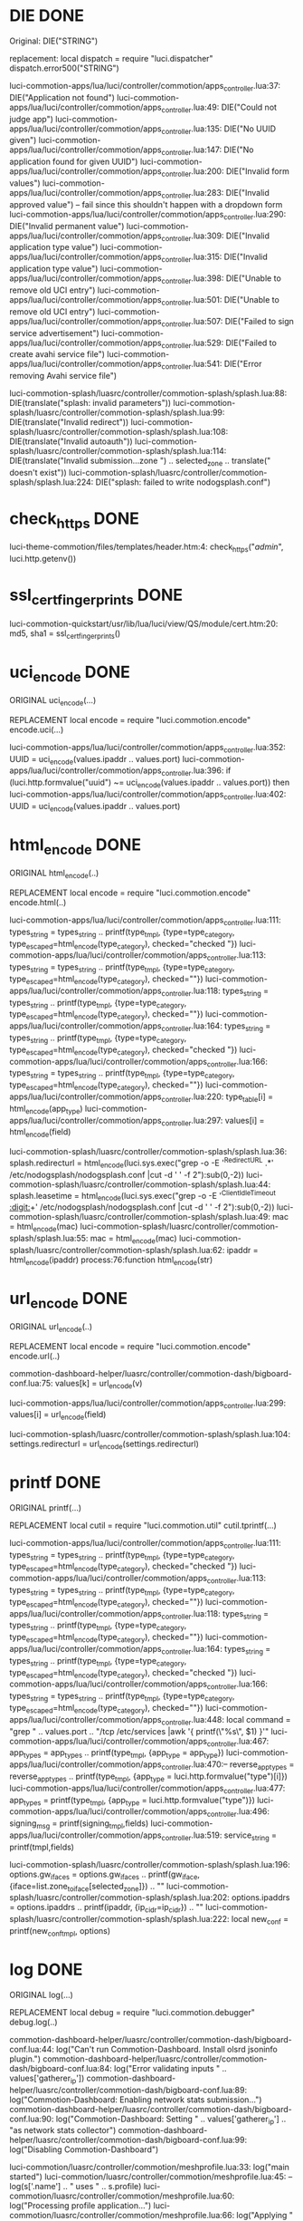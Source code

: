 * DIE DONE
Original:
DIE("STRING")

replacement:
local dispatch = require "luci.dispatcher"
dispatch.error500("STRING")

luci-commotion-apps/lua/luci/controller/commotion/apps_controller.lua:37:  	DIE("Application not found")
luci-commotion-apps/lua/luci/controller/commotion/apps_controller.lua:49:  	DIE("Could not judge app")
luci-commotion-apps/lua/luci/controller/commotion/apps_controller.lua:135:			DIE("No UUID given")
luci-commotion-apps/lua/luci/controller/commotion/apps_controller.lua:147:			DIE("No application found for given UUID")
luci-commotion-apps/lua/luci/controller/commotion/apps_controller.lua:200:			DIE("Invalid form values")
luci-commotion-apps/lua/luci/controller/commotion/apps_controller.lua:283:			DIE("Invalid approved value") -- fail since this shouldn't happen with a dropdown form
luci-commotion-apps/lua/luci/controller/commotion/apps_controller.lua:290:		DIE("Invalid permanent value")
luci-commotion-apps/lua/luci/controller/commotion/apps_controller.lua:309:					DIE("Invalid application type value")
luci-commotion-apps/lua/luci/controller/commotion/apps_controller.lua:315:				DIE("Invalid application type value")
luci-commotion-apps/lua/luci/controller/commotion/apps_controller.lua:398:				DIE("Unable to remove old UCI entry")
luci-commotion-apps/lua/luci/controller/commotion/apps_controller.lua:501:				DIE("Unable to remove old UCI entry")
luci-commotion-apps/lua/luci/controller/commotion/apps_controller.lua:507:			DIE("Failed to sign service advertisement")
luci-commotion-apps/lua/luci/controller/commotion/apps_controller.lua:529:			DIE("Failed to create avahi service file")
luci-commotion-apps/lua/luci/controller/commotion/apps_controller.lua:541:			DIE("Error removing Avahi service file")

luci-commotion-splash/luasrc/controller/commotion-splash/splash.lua:88:      DIE(translate("splash: invalid parameters"))
luci-commotion-splash/luasrc/controller/commotion-splash/splash.lua:99:    DIE(translate("Invalid redirect"))
luci-commotion-splash/luasrc/controller/commotion-splash/splash.lua:108:    DIE(translate("Invalid autoauth"))
luci-commotion-splash/luasrc/controller/commotion-splash/splash.lua:114:      DIE(translate("Invalid submission...zone ") .. selected_zone .. translate(" doesn't exist"))
luci-commotion-splash/luasrc/controller/commotion-splash/splash.lua:224:      DIE("splash: failed to write nodogsplash.conf")
* check_https DONE \n

luci-theme-commotion/files/templates/header.htm:4:   check_https("/admin/", luci.http.getenv())
* ssl_cert_fingerprints DONE \n
luci-commotion-quickstart/usr/lib/lua/luci/view/QS/module/cert.htm:20:	   md5, sha1 = ssl_cert_fingerprints()
* uci_encode DONE \n
ORIGINAL 
uci_encode(...)

REPLACEMENT
local encode = require "luci.commotion.encode"
encode.uci(...)

luci-commotion-apps/lua/luci/controller/commotion/apps_controller.lua:352:			UUID = uci_encode(values.ipaddr .. values.port)
luci-commotion-apps/lua/luci/controller/commotion/apps_controller.lua:396:		if (luci.http.formvalue("uuid") ~= uci_encode(values.ipaddr .. values.port)) then
luci-commotion-apps/lua/luci/controller/commotion/apps_controller.lua:402:			UUID = uci_encode(values.ipaddr .. values.port)
* html_encode DONE \n
ORIGINAL 
html_encode(..)

REPLACEMENT
local encode = require "luci.commotion.encode"
encode.html(..)

luci-commotion-apps/lua/luci/controller/commotion/apps_controller.lua:111:				types_string = types_string .. printf(type_tmpl, {type=type_category, type_escaped=html_encode(type_category), checked="checked "})
luci-commotion-apps/lua/luci/controller/commotion/apps_controller.lua:113:				types_string = types_string .. printf(type_tmpl, {type=type_category, type_escaped=html_encode(type_category), checked=""})
luci-commotion-apps/lua/luci/controller/commotion/apps_controller.lua:118:			types_string = types_string .. printf(type_tmpl, {type=type_category, type_escaped=html_encode(type_category), checked=""})
luci-commotion-apps/lua/luci/controller/commotion/apps_controller.lua:164:			types_string = types_string .. printf(type_tmpl, {type=type_category, type_escaped=html_encode(type_category), checked="checked "})
luci-commotion-apps/lua/luci/controller/commotion/apps_controller.lua:166:			types_string = types_string .. printf(type_tmpl, {type=type_category, type_escaped=html_encode(type_category), checked=""})
luci-commotion-apps/lua/luci/controller/commotion/apps_controller.lua:220:				type_table[i] = html_encode(app_type)
luci-commotion-apps/lua/luci/controller/commotion/apps_controller.lua:297:	                values[i] = html_encode(field)

luci-commotion-splash/luasrc/controller/commotion-splash/splash.lua:36:    splash.redirecturl = html_encode(luci.sys.exec("grep -o -E '^RedirectURL .*' /etc/nodogsplash/nodogsplash.conf |cut -d ' ' -f 2"):sub(0,-2))
luci-commotion-splash/luasrc/controller/commotion-splash/splash.lua:44:    splash.leasetime = html_encode(luci.sys.exec("grep -o -E '^ClientIdleTimeout [[:digit:]]+' /etc/nodogsplash/nodogsplash.conf |cut -d ' ' -f 2"):sub(0,-2))
luci-commotion-splash/luasrc/controller/commotion-splash/splash.lua:49:      mac = html_encode(mac)
luci-commotion-splash/luasrc/controller/commotion-splash/splash.lua:55:      mac = html_encode(mac)
luci-commotion-splash/luasrc/controller/commotion-splash/splash.lua:62:      ipaddr = html_encode(ipaddr)
process:76:function html_encode(str)
* url_encode DONE \n
ORIGINAL 
url_encode(..)

REPLACEMENT
local encode = require "luci.commotion.encode"
encode.url(..)


commotion-dashboard-helper/luasrc/controller/commotion-dash/bigboard-conf.lua:75:		values[k] = url_encode(v)

luci-commotion-apps/lua/luci/controller/commotion/apps_controller.lua:299:			values[i] = url_encode(field)

luci-commotion-splash/luasrc/controller/commotion-splash/splash.lua:104:    settings.redirecturl = url_encode(settings.redirecturl)
* printf DONE \n
ORIGINAL 
printf(...)

REPLACEMENT
local cutil = require "luci.commotion.util"
cutil.tprintf(...)

luci-commotion-apps/lua/luci/controller/commotion/apps_controller.lua:111:				types_string = types_string .. printf(type_tmpl, {type=type_category, type_escaped=html_encode(type_category), checked="checked "})
luci-commotion-apps/lua/luci/controller/commotion/apps_controller.lua:113:				types_string = types_string .. printf(type_tmpl, {type=type_category, type_escaped=html_encode(type_category), checked=""})
luci-commotion-apps/lua/luci/controller/commotion/apps_controller.lua:118:			types_string = types_string .. printf(type_tmpl, {type=type_category, type_escaped=html_encode(type_category), checked=""})
luci-commotion-apps/lua/luci/controller/commotion/apps_controller.lua:164:			types_string = types_string .. printf(type_tmpl, {type=type_category, type_escaped=html_encode(type_category), checked="checked "})
luci-commotion-apps/lua/luci/controller/commotion/apps_controller.lua:166:			types_string = types_string .. printf(type_tmpl, {type=type_category, type_escaped=html_encode(type_category), checked=""})
luci-commotion-apps/lua/luci/controller/commotion/apps_controller.lua:448:			local command = "grep " .. values.port .. "/tcp /etc/services |awk '{ printf(\"%s\", $1) }'"
luci-commotion-apps/lua/luci/controller/commotion/apps_controller.lua:467:				app_types = app_types .. printf(type_tmpl, {app_type = app_type})
luci-commotion-apps/lua/luci/controller/commotion/apps_controller.lua:470:-- 				reverse_app_types = reverse_app_types .. printf(type_tmpl, {app_type = luci.http.formvalue("type")[i]})
luci-commotion-apps/lua/luci/controller/commotion/apps_controller.lua:477:				app_types = printf(type_tmpl, {app_type = luci.http.formvalue("type")})
luci-commotion-apps/lua/luci/controller/commotion/apps_controller.lua:496:		signing_msg = printf(signing_tmpl,fields)
luci-commotion-apps/lua/luci/controller/commotion/apps_controller.lua:519:		service_string = printf(tmpl,fields)


luci-commotion-splash/luasrc/controller/commotion-splash/splash.lua:196:        options.gw_ifaces = options.gw_ifaces .. printf(gw_iface, {iface=list.zone_to_iface[selected_zone]}) .. "\n"
luci-commotion-splash/luasrc/controller/commotion-splash/splash.lua:202:	options.ipaddrs = options.ipaddrs .. printf(ipaddr, {ip_cidr=ip_cidr}) .. "\n"
luci-commotion-splash/luasrc/controller/commotion-splash/splash.lua:222:    local new_conf = printf(new_conf_tmpl, options)
* log DONE\n
ORIGINAL
log(...)

REPLACEMENT
local debug = require "luci.commotion.debugger"
debug.log(..)

commotion-dashboard-helper/luasrc/controller/commotion-dash/bigboard-conf.lua:44:			log("Can't run Commotion-Dashboard. Install olsrd jsoninfo plugin.")
commotion-dashboard-helper/luasrc/controller/commotion-dash/bigboard-conf.lua:84:                	log("Error validating inputs " .. values['gatherer_ip'])
commotion-dashboard-helper/luasrc/controller/commotion-dash/bigboard-conf.lua:89:		log("Commotion-Dashboard: Enabling network stats submission...")
commotion-dashboard-helper/luasrc/controller/commotion-dash/bigboard-conf.lua:90:		log("Commotion-Dashboard: Setting " .. values['gatherer_ip'] .. "as network stats collector")
commotion-dashboard-helper/luasrc/controller/commotion-dash/bigboard-conf.lua:99:		log("Disabling Commotion-Dashboard")


luci-commotion/luasrc/controller/commotion/meshprofile.lua:33:   log("main started")
luci-commotion/luasrc/controller/commotion/meshprofile.lua:45:					 --log(s['.name'] .. " uses " .. s.profile)
luci-commotion/luasrc/controller/commotion/meshprofile.lua:60:	log("Processing profile application...")
luci-commotion/luasrc/controller/commotion/meshprofile.lua:66:	log("Applying " .. p .. " to " .. tif)
luci-commotion/luasrc/controller/commotion/meshprofile.lua:104:	  log("file check started")
luci-commotion/luasrc/controller/commotion/meshprofile.lua:135:				  log("Field "..x.." is missing.")
luci-commotion/luasrc/controller/commotion/meshprofile.lua:146:			log("Profile seems to be correctly formatted.")
luci-commotion/luasrc/controller/commotion/meshprofile.lua:150:		 log("File is missing")
luci-commotion/luasrc/controller/commotion/meshprofile.lua:171:   log("up started")
luci-commotion/luasrc/controller/commotion/meshprofile.lua:199:   log("download started")
luci-commotion/luasrc/controller/commotion/meshprofile.lua:260:				  log("starting download")
luci-commotion/luasrc/controller/commotion/meshprofile.lua:263:				  log("starting download")
luci-commotion/luasrc/controller/commotion/meshprofile.lua:267:			   log("file not of specified input type (input name variable)")
luci-commotion/luasrc/controller/commotion/meshprofile.lua:275:			log("file downloaded")
luci-commotion/luasrc/controller/commotion/meshprofile.lua:301:   --log(tostring(conflict).." is the conflict level")


luci-commotion/luasrc/controller/commotion/serval_keyring.lua:39:	log("Creating New Keyring...")
luci-commotion/luasrc/controller/commotion/serval_keyring.lua:52:	--log(luci.sys.exec(s_list_key))
luci-commotion/luasrc/controller/commotion/serval_keyring.lua:73:   log("uploader started")
luci-commotion/luasrc/controller/commotion/serval_keyring.lua:76:   --log(luci.sys.exec("md5sum /tmp/serval.keyring"))
luci-commotion/luasrc/controller/commotion/serval_keyring.lua:80:	  log("checking file")
luci-commotion/luasrc/controller/commotion/serval_keyring.lua:85:	  log("error found")
luci-commotion/luasrc/controller/commotion/serval_keyring.lua:112:   log("download started")
luci-commotion/luasrc/controller/commotion/serval_keyring.lua:116:	 log("File Does Not Exist")
luci-commotion/luasrc/controller/commotion/serval_keyring.lua:143:				  log("starting download")
luci-commotion/luasrc/controller/commotion/serval_keyring.lua:146:				  log("starting download")
luci-commotion/luasrc/controller/commotion/serval_keyring.lua:150:			   log("file not of specified input type (input name variable)")
luci-commotion/luasrc/controller/commotion/serval_keyring.lua:158:			log("file downloaded")


luci-commotion-quickstart/usr/lib/lua/luci/controller/QS/buttons.lua:9:   --QS:log(error)
luci-commotion-quickstart/usr/lib/lua/luci/controller/QS/buttons.lua:118:   --luci.controller.QS.QS.log(modules)
luci-commotion-quickstart/usr/lib/lua/luci/controller/QS/buttons.lua:130:   --luci.controller.QS.QS.log(modules)
luci-commotion-quickstart/usr/lib/lua/luci/controller/QS/buttons.lua:177:   --luci.controller.QS.QS.log(modules)
luci-commotion-quickstart/usr/lib/lua/luci/controller/QS/buttons.lua:183:   --luci.controller.QS.QS.log(mod)


luci-commotion-quickstart/usr/lib/lua/luci/controller/QS/modules.lua:30:   QS.log("nameParser running")
luci-commotion-quickstart/usr/lib/lua/luci/controller/QS/modules.lua:33:   --QS.log(val)
luci-commotion-quickstart/usr/lib/lua/luci/controller/QS/modules.lua:37:		 --luci.controller.QS.QS.log(val.nodeName)
luci-commotion-quickstart/usr/lib/lua/luci/controller/QS/modules.lua:39:		 --QS.log(name)
luci-commotion-quickstart/usr/lib/lua/luci/controller/QS/modules.lua:46:		 --QS.log("wrote hostname")
luci-commotion-quickstart/usr/lib/lua/luci/controller/QS/modules.lua:49:			--QS.log("passwords:"..val.pwd1.." & "..val.pwd2)
luci-commotion-quickstart/usr/lib/lua/luci/controller/QS/modules.lua:90:   QS.log("meshPassword rendered")
luci-commotion-quickstart/usr/lib/lua/luci/controller/QS/modules.lua:96:   QS.log("meshPasswordParser running")
luci-commotion-quickstart/usr/lib/lua/luci/controller/QS/modules.lua:99:   --QS.log(val)
luci-commotion-quickstart/usr/lib/lua/luci/controller/QS/modules.lua:100:   --QS.log("wrote hostname")
luci-commotion-quickstart/usr/lib/lua/luci/controller/QS/modules.lua:118:   QS.log("setMeshPassword started")
luci-commotion-quickstart/usr/lib/lua/luci/controller/QS/modules.lua:129:   QS.log("setAPPassword started")
luci-commotion-quickstart/usr/lib/lua/luci/controller/QS/modules.lua:144:   QS.log("setSecAccessPoint started")
luci-commotion-quickstart/usr/lib/lua/luci/controller/QS/modules.lua:174:   QS.log("setHostName started")
luci-commotion-quickstart/usr/lib/lua/luci/controller/QS/modules.lua:185:   QS.log("HostName was set correcty:"..tostring(hostnameWorks))
luci-commotion-quickstart/usr/lib/lua/luci/controller/QS/modules.lua:186:   QS.log("hostname set")
luci-commotion-quickstart/usr/lib/lua/luci/controller/QS/modules.lua:191:   QS.log("setAccessPoint started")
luci-commotion-quickstart/usr/lib/lua/luci/controller/QS/modules.lua:196:   QS.log("Access Point Set")
luci-commotion-quickstart/usr/lib/lua/luci/controller/QS/modules.lua:201:   QS.log("loadingPage started")
luci-commotion-quickstart/usr/lib/lua/luci/controller/QS/modules.lua:216:   QS.log("setValue started")
luci-commotion-quickstart/usr/lib/lua/luci/controller/QS/modules.lua:231:   QS.log("checkSetttings started")
luci-commotion-quickstart/usr/lib/lua/luci/controller/QS/modules.lua:238:   QS.log("quickstartSettings Completed")
luci-commotion-quickstart/usr/lib/lua/luci/controller/QS/modules.lua:245:   QS.log("commotion settting getter started")
luci-commotion-quickstart/usr/lib/lua/luci/controller/QS/modules.lua:259:   QS.log("completeParser started")
luci-commotion-quickstart/usr/lib/lua/luci/controller/QS/modules.lua:265:   QS.log("Wireless UCI Controller about to start")
luci-commotion-quickstart/usr/lib/lua/luci/controller/QS/modules.lua:267:   QS.log("Quickstart Final Countdown started")
luci-commotion-quickstart/usr/lib/lua/luci/controller/QS/modules.lua:433:			QS.log("Please enter a password")
luci-commotion-quickstart/usr/lib/lua/luci/controller/QS/modules.lua:436:			QS.log("Please enter a password that is more than 8 chars long")
luci-commotion-quickstart/usr/lib/lua/luci/controller/QS/modules.lua:439:			QS.log("Your password has spaces in it. You can't have spaces.")
luci-commotion-quickstart/usr/lib/lua/luci/controller/QS/modules.lua:561:   --log("=======================val==============================")
luci-commotion-quickstart/usr/lib/lua/luci/controller/QS/modules.lua:562:   --log(val)
luci-commotion-quickstart/usr/lib/lua/luci/controller/QS/modules.lua:572:		 --log(tostring(checkReplace).."=return on replace line")
luci-commotion-quickstart/usr/lib/lua/luci/controller/QS/modules.lua:573:		 --log(SSID)
luci-commotion-quickstart/usr/lib/lua/luci/controller/QS/modules.lua:657:		 --luci.controller.QS.QS.log('servald = '..servald)

luci-commotion-quickstart/usr/lib/lua/luci/controller/QS/QS.lua:77:	   -- log(pageValues.errorMsg)
luci-commotion-quickstart/usr/lib/lua/luci/controller/QS/QS.lua:94:   --log("pages command: " .. command)
luci-commotion-quickstart/usr/lib/lua/luci/controller/QS/QS.lua:98:   --log(page)
luci-commotion-quickstart/usr/lib/lua/luci/controller/QS/QS.lua:99:   --log("last="..lastPg)
luci-commotion-quickstart/usr/lib/lua/luci/controller/QS/QS.lua:172:   QS.log("commotion settting getter started: "..settingName)
luci-commotion-quickstart/usr/lib/lua/luci/controller/QS/QS.lua:185:   --log(returns)
luci-commotion-quickstart/usr/lib/lua/luci/controller/QS/QS.lua:187:   --log(errors)
luci-commotion-quickstart/usr/lib/lua/luci/controller/QS/QS.lua:192:   log("Running module parser functions")
luci-commotion-quickstart/usr/lib/lua/luci/controller/QS/QS.lua:233:	  --log("errors HERE")
luci-commotion-quickstart/usr/lib/lua/luci/controller/QS/QS.lua:234:	  --log(errors)
luci-commotion-quickstart/usr/lib/lua/luci/controller/QS/QS.lua:244:   --log(returns)
luci-commotion-quickstart/usr/lib/lua/luci/controller/QS/QS.lua:245:   --log(modules)
luci-commotion-quickstart/usr/lib/lua/luci/controller/QS/QS.lua:250:			   log(value)
luci-commotion-quickstart/usr/lib/lua/luci/controller/QS/QS.lua:254:				  log(errors)
luci-commotion-quickstart/usr/lib/lua/luci/controller/QS/QS.lua:268:   --log(errors)
luci-commotion-quickstart/usr/lib/lua/luci/controller/QS/QS.lua:277:   --log(string.len(confKeySum))
luci-commotion-quickstart/usr/lib/lua/luci/controller/QS/QS.lua:340:function log(msg)
luci-commotion-quickstart/usr/lib/lua/luci/controller/QS/QS.lua:344:			log('{')
luci-commotion-quickstart/usr/lib/lua/luci/controller/QS/QS.lua:345:			log(tostring(key))
luci-commotion-quickstart/usr/lib/lua/luci/controller/QS/QS.lua:346:			log(':')
luci-commotion-quickstart/usr/lib/lua/luci/controller/QS/QS.lua:347:			log(val)
luci-commotion-quickstart/usr/lib/lua/luci/controller/QS/QS.lua:348:			log('}')
luci-commotion-quickstart/usr/lib/lua/luci/controller/QS/QS.lua:350:			log('{')
luci-commotion-quickstart/usr/lib/lua/luci/controller/QS/QS.lua:351:			log(key)
luci-commotion-quickstart/usr/lib/lua/luci/controller/QS/QS.lua:352:			log(':')
luci-commotion-quickstart/usr/lib/lua/luci/controller/QS/QS.lua:353:			log(tostring(val))
luci-commotion-quickstart/usr/lib/lua/luci/controller/QS/QS.lua:354:			log('}')
luci-commotion-quickstart/usr/lib/lua/luci/controller/QS/QS.lua:356:			log('{')
luci-commotion-quickstart/usr/lib/lua/luci/controller/QS/QS.lua:357:			log(key)
luci-commotion-quickstart/usr/lib/lua/luci/controller/QS/QS.lua:358:			log(':')
luci-commotion-quickstart/usr/lib/lua/luci/controller/QS/QS.lua:359:			log(val)
luci-commotion-quickstart/usr/lib/lua/luci/controller/QS/QS.lua:360:			log('}')

luci-commotion-splash/luasrc/controller/commotion-splash/splash.lua:61:      log(ipaddr)
* is_ip4addr  DONE\n
ORIGINAL 

is_ip4addr(...)

REPLACEMENT
local id = require "luci.commotion.identify"
id.is_ip4addr(...)

luci-commotion-splash/luasrc/controller/commotion-splash/splash.lua:134:    elseif ipaddr and ipaddr ~= "" and not is_ip4addr(ipaddr) then

commotion-dashboard-helper/luasrc/controller/commotion-dash/bigboard-conf.lua:80:		if is_ip4addr(values['gatherer_ip']) == true and

luci-commotion-apps/lua/luci/controller/commotion/apps_controller.lua:324:		if (values.ipaddr ~= '' and not is_ip4addr(values.ipaddr)) then

* is_ip4addr_cidr DONE\n
ORIGINAL 

is_ip4addr_cidr(...)

REPLACEMENT
local id = require "luci.commotion.identify"
id.is_ip4addr_cidr(...)

commotion-dashboard-helper/luasrc/controller/commotion-dash/bigboard-conf.lua:81:               	   is_ip4addr_cidr(values['gatherer_ip']) == true and

luci-commotion-splash/luasrc/controller/commotion-splash/splash.lua:132:    if ipaddr and ipaddr ~= "" and is_ip4addr_cidr(ipaddr) then
* is_ssid \n
* is_mode \n
* is_chan \n
* is_bitRate \n
* is_email \n
* is_hostname DONE \n
ORIGINAL 

is_hostname(...)

REPLACEMENT
local id = require "luci.commotion.identify"
id.is_hostname(...)

luci-commotion-quickstart/usr/lib/lua/luci/controller/QS/modules.lua:35:	  if is_hostname(val.nodeName) then
* is_fqdn DONE\n
commotion-dashboard-helper/luasrc/controller/commotion-dash/bigboard-conf.lua:82:                   is_fqdn(values['gatherer_ip']) ~= nil then
* is_macaddr DONE \n

luci-commotion-splash/luasrc/controller/commotion-splash/splash.lua:120:    if mac and mac ~= "" and not is_macaddr(mac) then
luci-commotion-splash/luasrc/controller/commotion-splash/splash.lua:126:    if mac and mac ~= "" and not is_macaddr(mac) then
* is_uint DONE \n
luci-commotion-apps/lua/luci/controller/commotion/apps_controller.lua:205:	if (not settings.expiration or settings.expiration == '' or not is_uint(settings.expiration) or tonumber(settings.expiration) <= 0) then
luci-commotion-apps/lua/luci/controller/commotion/apps_controller.lua:277:	if (values.ttl ~= '' and not is_uint(values.ttl)) then

luci-commotion-splash/luasrc/controller/commotion-splash/splash.lua:94:  if (not settings.leasetime or settings.leasetime == '' or not is_uint(settings.leasetime)) then
* is_hex DONE \n

luci-commotion-apps/lua/luci/controller/commotion/apps_controller.lua:497:		if (luci.http.formvalue("fingerprint") and is_hex(luci.http.formvalue("fingerprint")) and luci.http.formvalue("fingerprint"):len() == 64 and edit_app) then
* is_port DONE\n
luci-commotion-apps/lua/luci/controller/commotion/apps_controller.lua:273:	if (values.port ~= '' and not is_port(values.port)) then
* contains DONE \n
luci-commotion-apps/lua/luci/controller/commotion/apps_controller.lua:308:				if (not table.contains(app_types, type)) then
luci-commotion-apps/lua/luci/controller/commotion/apps_controller.lua:314:			if (not table.contains(app_types, luci.http.formvalue("type"))) then
* list_ifaces DONE\n

luci-commotion-splash/luasrc/controller/commotion-splash/splash.lua:24:    local list = list_ifaces()
luci-commotion-splash/luasrc/controller/commotion-splash/splash.lua:73:  local list = list_ifaces()
luci-commotion-splash/luasrc/controller/commotion-splash/splash.lua:141:    local list = list_ifaces()
